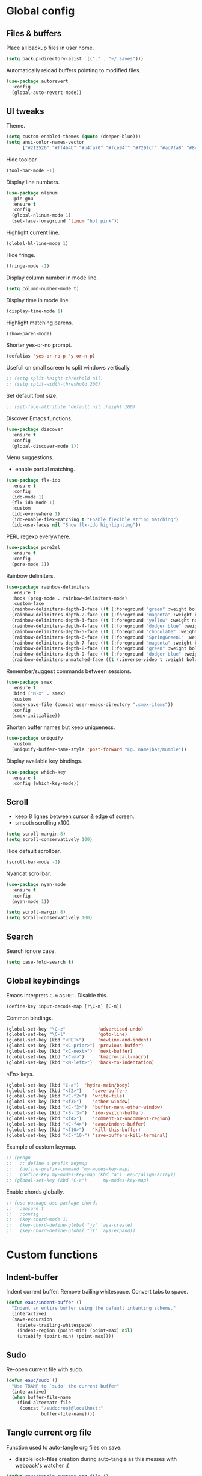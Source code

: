 #+STARTUP: overview

* Global config

** Files & buffers

   Place all backup files in user home.
   #+BEGIN_SRC emacs-lisp
   (setq backup-directory-alist `(("." . "~/.saves")))
   #+END_SRC

   Automatically reload buffers pointing to modified files.
   #+BEGIN_SRC emacs-lisp
   (use-package autorevert
     :config
     (global-auto-revert-mode))
   #+END_SRC

** UI tweaks

   Theme.
   #+BEGIN_SRC emacs-lisp
   (setq custom-enabled-themes (quote (deeper-blue)))
   (setq ansi-color-names-vector
         ["#212526" "#ff4b4b" "#b4fa70" "#fce94f" "#729fcf" "#ad7fa8" "#8cc4ff" "#eeeeec"])
   #+END_SRC

   Hide toolbar.
   #+BEGIN_SRC emacs-lisp
   (tool-bar-mode -1)
   #+END_SRC

   Display line numbers.
   #+BEGIN_SRC emacs-lisp
     (use-package nlinum
       :pin gnu
       :ensure t
       :config
       (global-nlinum-mode 1)
       (set-face-foreground 'linum "hot pink"))
   #+END_SRC

   Highlight current line.
   #+BEGIN_SRC emacs-lisp
   (global-hl-line-mode 1)
   #+END_SRC

   Hide fringe.
   #+BEGIN_SRC emacs-lisp
   (fringe-mode -1)
   #+END_SRC

   Display column number in mode line.
   #+BEGIN_SRC emacs-lisp
   (setq column-number-mode t)
   #+END_SRC

   Display time in mode line.
   #+BEGIN_SRC emacs-lisp
   (display-time-mode 1)
   #+END_SRC

   Highlight matching parens.
   #+BEGIN_SRC emacs-lisp
   (show-paren-mode)
   #+END_SRC

   Shorter yes-or-no prompt.
   #+BEGIN_SRC emacs-lisp
   (defalias 'yes-or-no-p 'y-or-n-p)
   #+END_SRC

   Usefull on small screen to split windows vertically
   #+BEGIN_SRC emacs-lisp
   ;; (setq split-height-threshold nil)
   ;; (setq split-width-threshold 200)
   #+END_SRC

   Set default font size.
   #+BEGIN_SRC emacs-lisp
   ;; (set-face-attribute 'default nil :height 100)
   #+END_SRC

   Discover Emacs functions.
   #+BEGIN_SRC emacs-lisp
   (use-package discover
     :ensure t
     :config
     (global-discover-mode 1))
   #+END_SRC

   Menu suggestions.
   - enable partial matching.
   #+BEGIN_SRC emacs-lisp
   (use-package flx-ido
     :ensure t
     :config
     (ido-mode 1)
     (flx-ido-mode 1)
     :custom
     (ido-everywhere 1)
     (ido-enable-flex-matching t "Enable flexible string matching")
     (ido-use-faces nil "Show flx-ido highlighting"))
   #+END_SRC

   PERL regexp everywhere.
   #+BEGIN_SRC emacs-lisp
   (use-package pcre2el
     :ensure t
     :config
     (pcre-mode 1))
   #+END_SRC

   Rainbow delimiters.
   #+BEGIN_SRC emacs-lisp
   (use-package rainbow-delimiters
     :ensure t
     :hook (prog-mode . rainbow-delimiters-mode)
     :custom-face
     (rainbow-delimiters-depth-1-face ((t (:foreground "green" :weight bold))))
     (rainbow-delimiters-depth-2-face ((t (:foreground "magenta" :weight bold))))
     (rainbow-delimiters-depth-3-face ((t (:foreground "yellow" :weight normal))))
     (rainbow-delimiters-depth-4-face ((t (:foreground "dodger blue" :weight bold))))
     (rainbow-delimiters-depth-5-face ((t (:foreground "chocolate" :weight bold))))
     (rainbow-delimiters-depth-6-face ((t (:foreground "SpringGreen1" :weight bold))))
     (rainbow-delimiters-depth-7-face ((t (:foreground "magenta" :weight bold))))
     (rainbow-delimiters-depth-8-face ((t (:foreground "green" :weight bold))))
     (rainbow-delimiters-depth-9-face ((t (:foreground "dodger blue" :weight bold))))
     (rainbow-delimiters-unmatched-face ((t (:inverse-video t :weight bold)))))
   #+END_SRC

   Remember/suggest commands between sessions.
   #+BEGIN_SRC emacs-lisp
   (use-package smex
     :ensure t
     :bind ("M-x" . smex)
     :custom
     (smex-save-file (concat user-emacs-directory ".smex-items"))
     :config
     (smex-initialize))
   #+END_SRC

   Shorten buffer names but keep uniqueness.
   #+BEGIN_SRC emacs-lisp
   (use-package uniquify
     :custom
     (uniquify-buffer-name-style 'post-forward "Eg. name|bar/mumble"))
   #+END_SRC

   Display available key bindings.
   #+BEGIN_SRC emacs-lisp
   (use-package which-key
     :ensure t
     :config (which-key-mode))
   #+END_SRC

** Scroll

   - keep 8 lignes between cursor & edge of screen.
   - smooth scrolling x100.
   #+BEGIN_SRC emacs-lisp
   (setq scroll-margin 8)
   (setq scroll-conservatively 100)
   #+END_SRC

   Hide default scrollbar.
   #+BEGIN_SRC emacs-lisp
   (scroll-bar-mode -1)
   #+END_SRC

   Nyancat scrollbar.
   #+BEGIN_SRC emacs-lisp
   (use-package nyan-mode
     :ensure t
     :config
     (nyan-mode 1))

   (setq scroll-margin 8)
   (setq scroll-conservatively 100)
   #+END_SRC

** Search

   Search ignore case.
   #+BEGIN_SRC emacs-lisp
   (setq case-fold-search t)
   #+END_SRC

** Global keybindings

   Emacs interprets =C-m= as =RET=. Disable this.
   #+BEGIN_SRC emacs-lisp
   (define-key input-decode-map [?\C-m] [C-m])
   #+END_SRC

   Common bindings.
   #+BEGIN_SRC emacs-lisp
   (global-set-key "\C-z"            'advertised-undo)
   (global-set-key "\C-l"            'goto-line)
   (global-set-key (kbd "<RET>")     'newline-and-indent)
   (global-set-key (kbd "<C-prior>") 'previous-buffer)
   (global-set-key (kbd "<C-next>")  'next-buffer)
   (global-set-key (kbd "<C-m>")     'kmacro-call-macro)
   (global-set-key (kbd "<M-left>")  'back-to-indentation)
   #+END_SRC

   <Fn> keys.
   #+BEGIN_SRC emacs-lisp
   (global-set-key (kbd "C-a")  'hydra-main/body)
   (global-set-key (kbd "<f2>")    'save-buffer)
   (global-set-key (kbd "<C-f2>")  'write-file)
   (global-set-key (kbd "<f3>")    'other-window)
   (global-set-key (kbd "<C-f3>")  'buffer-menu-other-window)
   (global-set-key (kbd "<S-f3>")  'ido-switch-buffer)
   (global-set-key (kbd "<f4>")    'comment-or-uncomment-region)
   (global-set-key (kbd "<C-f4>")  'eauc/indent-buffer)
   (global-set-key (kbd "<f10>")   'kill-this-buffer)
   (global-set-key (kbd "<C-f10>") 'save-buffers-kill-terminal)
   #+END_SRC

   Example of custom keymap.
   #+BEGIN_SRC emacs-lisp
     ;; (progn
     ;;   ;; define a prefix keymap
     ;;   (define-prefix-command 'my-modes-key-map)
     ;;   (define-key my-modes-key-map (kbd "a") 'eauc/align-array))
     ;; (global-set-key (kbd "C-e")      my-modes-key-map)
   #+END_SRC

   Enable chords globally.
   #+BEGIN_SRC emacs-lisp
   ;; (use-package use-package-chords
   ;;   :ensure t
   ;;   :config 
   ;;   (key-chord-mode 1)
   ;;   (key-chord-define-global "jy" 'aya-create)
   ;;   (key-chord-define-global "jt" 'aya-expand))
   #+END_SRC

* Custom functions

** Indent-buffer

   Indent current buffer.
   Remove trailing whitespace.
   Convert tabs to space.
   #+BEGIN_SRC emacs-lisp
   (defun eauc/indent-buffer ()
     "Indent an entire buffer using the default intenting scheme."
     (interactive)
     (save-excursion
       (delete-trailing-whitespace)
       (indent-region (point-min) (point-max) nil)
       (untabify (point-min) (point-max))))
   #+END_SRC

** Sudo

   Re-open current file with sudo.
   #+BEGIN_SRC emacs-lisp
   (defun eauc/sudo ()
     "Use TRAMP to `sudo' the current buffer"
     (interactive)
     (when buffer-file-name
       (find-alternate-file
        (concat "/sudo:root@localhost:"
                buffer-file-name))))
   #+END_SRC

** Tangle current org file

   Function used to auto-tangle org files on save.
   - disable lock-files creation during auto-tangle as this messes with webpack's watcher :(

   #+BEGIN_SRC emacs-lisp
   (defun eauc/tangle-current-org-file ()
     (when (string= (message "%s" major-mode) "org-mode")
       (let ((create-lockfiles nil))
         (org-babel-tangle))))
   #+END_SRC

* Directory browser

  Standard dired:
  - hide details when opening dired buffer.
  #+BEGIN_SRC emacs-lisp
  (defun eauc/dired-init ()
    "Init dired buffer."
    (dired-hide-details-mode))

  (use-package dired
    :after (hydra)
    :hook (dired-mode . eauc/dired-init)
    :bind (:map dired-mode-map
                ("C-f" . 'hydra-dired/body))
    :init
    (defhydra hydra-dired (:color red)
      "

  Dired
  =========
  "
      ("i" dired-subtree-insert "insert subtree" :column "Fold")
      ("k" dired-subtree-remove "remove subtree")
      ("f" dired-subtree-end "filter")
      ("<up>" dired-previous-line "move up" :column "Move")
      ("<down>" dired-next-line "move down")
      ("b" dired-subtree-beginning "subtree beginning")
      ("e" dired-subtree-end "subtree end")
      ("q" nil "quit"))
    :custom
    (dired-auto-revert-buffer t "revert dired buffer on revisit"))
  #+END_SRC

  Embedded subtrees.
  #+BEGIN_SRC emacs-lisp
  (use-package dired-subtree
    :after (dired)
    :ensure t
    :pin melpa
    :custom
    (dired-subtree-use-backgrounds nil "Do not use background color for subtrees"))
  #+END_SRC

  Filter trees.
  #+BEGIN_SRC emacs-lisp
  (use-package dired-filter
    :after (dired)
    :ensure t
    :pin melpa)
  #+END_SRC

* Edition

  Move cursor by subword.
  #+BEGIN_SRC emacs-lisp
  (use-package subword
    :config
    (global-subword-mode))
  #+END_SRC

  Show trailing whitespace.
  #+BEGIN_SRC emacs-lisp
  (setq-default show-trailing-whitespace t)
  #+END_SRC

** Bookmarks

   #+BEGIN_SRC emacs-lisp
   (use-package breadcrumb
     :after (hydra)
     :load-path  "~/.emacs.d/breadcrumb/"
     :config
     (defhydra hydra-breadcrumb (:color blue)
       "

   Breadcrumb
   ==========
   "
       ("<down>" bc-next "next" :column "Move")
       ("<up>" bc-previous "prev")
       ("S-<down>" bc-local-next "next (local)")
       ("S-<up>" bc-local-previous "prev (local)")
       ("l" bc-list "list" :column "---")
       ("s" bc-set "set")
       ("c" bc-clear "clear")
       ("q" nil "quit")))
   #+END_SRC

** Completion

   Hippie auto-complete.
   #+BEGIN_SRC emacs-lisp
   ;; Lisp-friendly hippie expand
   (setq hippie-expand-try-functions-list
         '(try-expand-dabbrev
           try-expand-dabbrev-all-buffers
           try-expand-dabbrev-from-kill
           try-complete-lisp-symbol-partially
           try-complete-lisp-symbol))
   #+END_SRC

   Company mode for Clojure.
   #+BEGIN_SRC emacs-lisp
   (use-package company
     :ensure t
     :hook
     ((cider-repl-mode . company-mode)
      (cider-mode . company-mode)
      (typescript-mode . company-mode))
     :custom
     (company-idle-delay nil "Only complete if requested"))
   #+END_SRC

   Completion from git.
   #+BEGIN_SRC emacs-lisp
   (use-package git-complete
     :load-path "~/.emacs.d/git-complete/")
   #+END_SRC

** Delete

   Hungry delete whitespace.
   #+BEGIN_SRC emacs-lisp
   (use-package hungry-delete
     :ensure t
     :config
     (global-hungry-delete-mode))
   #+END_SRC

   Reduce multiple spaces to one space.
   #+BEGIN_SRC emacs-lisp
   (global-set-key (kbd "<S-SPC>")   'just-one-space)
   #+END_SRC

** Fold

   #+BEGIN_SRC emacs-lisp
   (use-package hideshow
     :config
     (add-hook 'prog-mode-hook #'hs-minor-mode))
   #+END_SRC

** Indent

   Automatic indentation.
   #+BEGIN_SRC emacs-lisp
   (electric-indent-mode +1)
   #+END_SRC

   Indent with space.
   #+BEGIN_SRC emacs-lisp
   (setq-default indent-tabs-mode nil)
   #+END_SRC

   Default indent size.
   #+BEGIN_SRC emacs-lisp
   (setq standard-indent 2)
   #+END_SRC

   Nested groups.
   #+BEGIN_SRC emacs-lisp
   (setq custom-buffer-indent 2)
   #+END_SRC

   Web mode specifics.
   #+BEGIN_SRC emacs-lisp
   (setq web-mode-code-indent-offset 2)
   (setq web-mode-css-indent-offset 2)
   (setq web-mode-markup-indent-offset 2)
   #+END_SRC

** Jump

   Jump to word.
   #+BEGIN_SRC emacs-lisp
   (use-package avy
     :ensure t)
   #+END_SRC

   Jump to definition.
   #+BEGIN_SRC emacs-lisp
   (use-package dumb-jump
     :ensure t)
   #+END_SRC

** Kill ring

   Navigate kill ring with =M-y=.
   #+BEGIN_SRC emacs-lisp
   (use-package browse-kill-ring
     :ensure t
     :config
     (browse-kill-ring-default-keybindings))
   #+END_SRC

** Mark

   Visible mark.
   #+BEGIN_SRC emacs-lisp
   (use-package visible-mark
     :ensure t
     :custom
     (visible-mark-max 5 "Maximum highlighted marks backwards")
     :config
     (global-visible-mark-mode 1))
   #+END_SRC

   Back button.
   #+BEGIN_SRC emacs-lisp
     ;; (use-package back-button
     ;;   :ensure t
     ;;   :config
     ;;   (back-button-mode 1))
   #+END_SRC

** Multicursors

   #+BEGIN_SRC emacs-lisp
      (use-package mc-extras
        :ensure t)

      (use-package multiple-cursors
        :after (hydra)
        :ensure t
        :bind ()
        :config
        (defhydra hydra-multicursors (:color blue)
          "

   Jump
   ========
   "
          (">" mc/mark-next-like-this "next like this" :column "Mark")
          ("<" mc/mark-previous-like-this "prev like this")
          ("a" mc/mark-all-like-this "all like this")
          ("f" mc/mark-all-like-this-in-defun "all like this (defun)")
          ("d" mc/mark-all-like-this-dwim "all like this (dwim)")
          ("[" mc/edit-beginnings-of-lines "beg of lines")
          ("]" mc/edit-ends-of-lines "end of lines")
          ("b" mc/cycle-backward "cycle backward" :column "Move")
          ("f" mc/cycle-forward "cycle forward")
          ("i" mc/insert-numbers "insert numbers" :column "Edit")
          ("u" mc/remove-current-cursor "remove current")
          ("q" nil "quit")))
   #+END_SRC

** Snippets

   Yasnippets.
   #+BEGIN_SRC emacs-lisp
   (use-package yasnippet
     :after (hydra)
     :ensure t
     :custom
     (yas-snippet-dirs '("~/.emacs.d/mysnippets"))
     (yas-prompt-functions '(yas-ido-prompt) "Use ido in yasnippet prompt")
     :config
     (yas-global-mode 1)
     (define-key yas-minor-mode-map (kbd "<tab>") nil)
     (define-key yas-minor-mode-map (kbd "TAB") nil)
     (defhydra hydra-yasnippet (:color blue)
       "

   YaSnippets
   ==========
   "
       ("d" yas-load-directory "directory" :column "Load")
       ("f" yas-visit-snippet-file "file")
       ("a" yas-reload-all "reload all")
       ("e" yas-expand "expand" :column "Actions")
       ("i" yas-insert-snippet "insert")
       ("n" yas-new-snippet "new")
       ("t" yas-tryout-snippet "try")
       ("l" yas-describe-tables "list" :column "Others")
       ("q" nil "Quit")))
   #+END_SRC

   Auto-yasnippet.
   #+BEGIN_SRC emacs-lisp
   (use-package auto-yasnippet
     :ensure t)
   #+END_SRC

** Miscellaneous

   #+BEGIN_SRC emacs-lisp
   (use-package crux
     :ensure t
     :bind (("s-i" . crux-find-user-init-file)
            ("s-j" . crux-top-join-line)))
   #+END_SRC

   Cycle quotes type.
   #+BEGIN_SRC emacs-lisp
   (use-package cycle-quotes
     :pin gnu
     :ensure t
     :bind (("C-'" . cycle-quotes)))
   #+END_SRC

   Expand selected region.
   #+BEGIN_SRC emacs-lisp
   (use-package expand-region
     :ensure t
     :bind (("C-=" . er/expand-region)))
   #+END_SRC

* Git

** Magit

   #+BEGIN_SRC emacs-lisp
   (use-package magit
     :after (hydra)
     :ensure t
     :config
     (defhydra hydra-git (:color blue)
       "

   Git
   ==========
   "
       ("b" magit-blame "blame" :column "Info")
       ("c" git-messenger:popup-message "commit msg")
       ("s" magit-status "status")
       ("t" git-timemachine "time-machine")
       ("g" git-gutter-mode "gutter on/off" :column "Hunks")
       ("n" git-gutter:next-hunk "next")
       ("p" git-gutter:previous-hunk "previous")
       ("f" (progn (goto-char (point-min))
                   (git-gutter:next-hunk 1)) "first")
       ("l" (progn (goto-char (point-min))
                   (git-gutter:previous-hunk 1)) "last")
       ("s" git-gutter:stage-hunk "stage")
       ("r" git-gutter:revert-hunk "revert")
       ("q" nil :color blue)))
   #+END_SRC

** Time machine

   Step through file history.
   #+BEGIN_SRC emacs-lisp
     (use-package git-timemachine
       :ensure t)
   #+END_SRC

** Messenger

   Display last git commit message for current line.
   #+BEGIN_SRC emacs-lisp
     (use-package git-messenger
       :ensure t
       :custom
       (git-messenger:show-detail t))
   #+END_SRC

** Config mode

   Mode to edit git config files.
   #+BEGIN_SRC emacs-lisp
     (use-package gitconfig-mode
       :ensure t)
   #+END_SRC

** Gutter

   Git gutter displays git hunks in Emacs' fringe.
   - enable with hydra-git/gutter
   - require compatibility with line numbers display

   #+BEGIN_SRC emacs-lisp
   (use-package git-gutter
     :after (hydra)
     :ensure t
     :config
     (git-gutter:linum-setup))
   #+END_SRC

* Languages
** Flycheck

   Some needed support package...
   #+BEGIN_SRC emacs-lisp
   (use-package let-alist
     :ensure t
     :pin gnu)

   (use-package exec-path-from-shell
     :ensure t
     :config
     (exec-path-from-shell-initialize))
   #+END_SRC

   Flycheck:
   - enable for all buffers.
   - disable jshint checker for javascript.
   #+BEGIN_SRC emacs-lisp
   (use-package flycheck
     :after (hydra)
     :ensure t
     :hook
     (after-init . global-flycheck-mode)
     :config
     (setq-default flycheck-disabled-checkers
                   (append flycheck-disabled-checkers
                           '(javascript-jshint)))
     (flycheck-add-mode 'javascript-eslint 'web-mode)
     (flycheck-add-mode 'javascript-eslint 'js-mode)
     (flycheck-add-mode 'javascript-eslint 'js2-mode)
     (flycheck-add-mode 'javascript-eslint 'js2-jsx-mode)
     (defhydra hydra-flycheck (:color blue :columns 2)
       "

   Errors
   ===========
   "
       ("f" flycheck-first-error "first")
       ("l" flycheck-list-errors "list")
       ("n" flycheck-next-error "next")
       ("p" flycheck-previous-error "previous")
       ("v" flycheck-verify-setup "verify setup")
       ("q" nil "quit")))
   #+END_SRC

** Clojure
*** Mode

    Clojure.
    #+BEGIN_SRC emacs-lisp
    (defun eauc/clojure-mode-init ()
      "Initialize Clojure mode."
      (setq inferior-lisp-program "lein repl"))

    (use-package clojure-mode
      :after (hydra)
      :ensure t
      :mode (("\\.cljs?\\'" . clojure-mode)
             ("\\.edn\\'" . clojure-mode))
      :hook
      (clojure-mode . eauc/clojure-mode-init)
      :bind (:map clojure-mode-map
                  ("C-f" . hydra-clj/body))
      :init
      (defhydra hydra-clj (:color blue)
        "

    Clojure
    =======
    "
        ("c" hydra-clj-cider/body "cider")
        ("r" hydra-cljr-help-menu/body "refactor"))
      :custom
      (clojure-indent-style :align-arguments))

    (use-package clojure-mode-extra-font-locking
      :ensure t)
    #+END_SRC

*** Cider

    #+BEGIN_SRC emacs-lisp
    (defun eauc/cider-pprint-eval-last-sexp ()
      (interactive)
      (cider-pprint-eval-last-sexp t))

    (defun eauc/cider-pprint-eval-defun-at-point ()
      (interactive)
      (cider-pprint-eval-last-sexp t))

    (use-package cider
      :after (hydra)
      :pin melpa-stable
      :ensure t
      :hook
      ((clojure-mode . cider-mode)
       (cider-mode . eldoc-mode))
      :init
      (defhydra hydra-clj-cider (:color blue)
        "

    CLJ - Cider
    ===========
    "
        ("c" cider-connect "connect" :column "Connect")
        ("jc" cider-jack-in "jack-in clj")
        ("js" cider-jack-in-clojurescript "jack-in cljs")
        ("d" cider-doc "Doc")
        ("r" cider-switch-to-repl-buffer "switch to REPL")
        ("q" nil "quit")
        ("fv" cider-find-var "var" :column "Find")
        ("fn" cider-find-ns "ns")
        ("fb" cider-pop-back "back")
        ("m1" cider-macroexpand-1 "macro-expand-1" :column "Macros")
        ("ma" cider-macroexpand-all "macro-expand-all")
        ("l" cider-load-buffer "load file" :column "Eval")
        ("n" cider-eval-ns-form "eval ns form")
        ("u" cider-undef "undef symbol")
        ("pl" eauc/cider-pprint-eval-last-sexp "execute & print last sexp" :column "Print")
        ("pt" eauc/cider-pprint-eval-defun-at-point "execute & print top sexp")
        ("xl" cider-eval-last-sexp "execute last sexp" :column "Execute")
        ("xp" cider-eval-sexp-at-point "execute sexp at point")
        ("xr" cider-eval-last-sexp-to-repl "execute last sexp to REPL")
        ("tr" cider-test-run-test "at point" :column "Tests")
        ("tn" cider-test-run-ns-tests "ns")
        ("tp" cider-test-run-project-tests "project")
        ("tf" cider-test-rerun-failed-tests "re-run failed")
        ("tt" cider-test-rerun-test "re-run last")
        ("ts" cider-test-show-report "show report"))
      :config
      (flycheck-clojure-setup)
      :custom
      (cider-repl-pop-to-buffer-on-connect t)
      (cider-repl-history-file "~/.emacs.d/cider-history" "REPL history file")
      (cider-repl-use-pretty-printing t "nice pretty printing")
      (cider-repl-use-clojure-font-lock t "nicer font lock in REPL")
      (cider-repl-result-prefix " ;; => " "result prefix for the REPL")
      (cider-repl-wrap-history t "never ending REPL history")
      (cider-repl-history-size 3000 "looong history")
      (cider-show-error-buffer t "error buffer not popping up")
      (cider-auto-select-error-buffer nil "error buffer not popping up"))
    #+END_SRC

*** Flycheck

    #+BEGIN_SRC emacs-lisp
    (use-package flycheck-clojure
      :after (cider)
      :ensure t)
    #+END_SRC

*** Refactor

    #+BEGIN_SRC emacs-lisp
    (defun eauc/clojure-refactor-init ()
      "Initialize Clojure refactor."
      (message "eauc/clojure-refactor-init")
      (clj-refactor-mode 1)
      (defhydra hydra-cljr-ns-menu (:color blue :hint nil)
        "
         Ns related refactorings
        ------------------------------------------------------------------------------------------------------------------------------------------------------
        _ai_: Add import to ns                             _am_: Add missing libspec                          _ap_: Add project dependency
        _ar_: Add require to ns                            _au_: Add use to ns                                _cn_: Clean ns
        _rm_: Require a macro into the ns                  _sr_: Stop referring
        "
        ("ai" cljr-add-import-to-ns) ("am" cljr-add-missing-libspec)
        ("ap" cljr-add-project-dependency) ("ar" cljr-add-require-to-ns)
        ("au" cljr-add-use-to-ns) ("cn" cljr-clean-ns)
        ("rm" cljr-require-macro) ("sr" cljr-stop-referring)
        ("q" nil "quit"))

      (defhydra hydra-cljr-code-menu (:color blue :hint nil)
        "
         Code related refactorings
        ------------------------------------------------------------------------------------------------------------------------------------------------------
        _ci_: Cycle if                                     _ct_: Cycle thread
        _dk_: Destructure keys                             _el_: Expand let                                   _fu_: Find usages
        _il_: Introduce let                                _is_: Inline symbol                                _ml_: Move to let
        _pf_: Promote function                             _rl_: Remove let                                   _rs_: Rename symbol
        _tf_: Thread first all                             _th_: Thread                                       _tl_: Thread last all
        _ua_: Unwind all                                   _uw_: Unwind
        "
        ("ci" clojure-cycle-if) ("ct" cljr-cycle-thread)
        ("dk" cljr-destructure-keys) ("el" cljr-expand-let)
        ("fu" cljr-find-usages) ("il" cljr-introduce-let)
        ("is" cljr-inline-symbol) ("ml" cljr-move-to-let)
        ("pf" cljr-promote-function) ("rl" cljr-remove-let)
        ("rs" cljr-rename-symbol) ("tf" clojure-thread-first-all)
        ("th" clojure-thread) ("tl" clojure-thread-last-all)
        ("ua" clojure-unwind-all) ("uw" clojure-unwind)
        ("q" nil "quit"))

      (defhydra hydra-cljr-project-menu (:color blue :hint nil)
        "
         Project related refactorings
        ------------------------------------------------------------------------------------------------------------------------------------------------------
        _ap_: Add project dependency                       _cs_: Change function signature                    _fu_: Find usages
        _hd_: Hotload dependency                           _is_: Inline symbol                                _mf_: Move form
        _pc_: Project clean                                _rf_: Rename file-or-dir _rs_: Rename symbol       _sp_: Sort project dependencies
        _up_: Update project dependencies
        "
        ("ap" cljr-add-project-dependency) ("cs" cljr-change-function-signature)
        ("fu" cljr-find-usages) ("hd" cljr-hotload-dependency)
        ("is" cljr-inline-symbol) ("mf" cljr-move-form)
        ("pc" cljr-project-clean) ("rf" cljr-rename-file-or-dir)
        ("rs" cljr-rename-symbol) ("sp" cljr-sort-project-dependencies)
        ("up" cljr-update-project-dependencies) ("q" nil "quit"))

      (defhydra hydra-cljr-toplevel-form-menu (:color blue :hint nil)
        "
         Toplevel form related refactorings
        ------------------------------------------------------------------------------------------------------------------------------------------------------
        _as_: Add stubs for the interface/protocol at point_cp_: Cycle privacy                                _cs_: Change function signature
        _ec_: Extract constant                             _ed_: Extract form as def                          _ef_: Extract function
        _fe_: Create function from example                 _is_: Inline symbol                                _mf_: Move form
        _pf_: Promote function                             _rf_: Rename file-or-dir                           _ad_: Add declaration
        "
        ("as" cljr-add-stubs) ("cp" clojure-cycle-privacy)
        ("cs" cljr-change-function-signature) ("ec" cljr-extract-constant)
        ("ed" cljr-extract-def) ("ef" cljr-extract-function)
        ("fe" cljr-create-fn-from-example) ("is" cljr-inline-symbol)
        ("mf" cljr-move-form) ("pf" cljr-promote-function)
        ("rf" cljr-rename-file-or-dir) ("ad" cljr-add-declaration) ("q" nil "quit"))

      (defhydra hydra-cljr-cljr-menu (:color pink :hint nil)
        "
         Cljr related refactorings
        ------------------------------------------------------------------------------------------------------------------------------------------------------
        _sc_: Show the project's changelog                 _?_: Describe refactoring
        "
        ("sc" cljr-show-changelog) ("?" cljr-describe-refactoring) ("q" nil "quit"))

      (defhydra hydra-cljr-help-menu (:color pink :hint nil)
        "
        Available refactoring types
        -----------------------------------------------------------------------------
        _n_: Ns related refactorings      _c_: Code related refactorings
        _p_: Project related refactorings _t_: Top level forms related refactorings
        _s_: Refactor related functions
        "

        ("n" hydra-cljr-ns-menu/body :exit t)
        ("c" hydra-cljr-code-menu/body :exit t)
        ("p" hydra-cljr-project-menu/body :exit t)
        ("t" hydra-cljr-toplevel-form-menu/body :exit t)
        ("s" hydra-cljr-cljr-menu/body :exit t)
        ("q" nil "quit" :color blue)))

    (use-package clj-refactor
      :after (hydra)
      :ensure t
      :defer t
      :hook
      (clojure-mode . eauc/clojure-refactor-init)
      :custom
      (cljr-auto-sort-ns nil)
      (cljr-favor-prefix-notation nil))
    #+END_SRC
** Cucumber

   #+BEGIN_SRC emacs-lisp
   (use-package feature-mode
     :ensure t
     :mode ("\\.feature\\'" . feature-mode))
   #+END_SRC

** Docker

   Mode to edit docker files.
   #+BEGIN_SRC emacs-lisp
   (use-package dockerfile-mode
     :ensure t
     :mode ("\\Dockerfile\\'" . dockerfile-mode))
   #+END_SRC

   Docker integration.
   #+BEGIN_SRC emacs-lisp
   (use-package docker
     :ensure t)
   #+END_SRC

** Emacs-lisp

   #+BEGIN_SRC emacs-lisp
   (add-hook 'emacs-lisp-mode-hook 
     (lambda()
       (setq mode-name "ℰ"))) 
   #+END_SRC

** Env

   #+BEGIN_SRC emacs-lisp
   (use-package dotenv-mode
     :ensure t
     :mode ("\\.env\\'" . dotenv-mode))
   #+END_SRC

** Haskell

   #+BEGIN_SRC emacs-lisp
   (use-package haskell-mode
     :ensure t
     :mode ("\\.hs\\'" . haskell-mode))
   #+END_SRC
   
** Javascript

*** Mode

    JS2 mode:
    - add mocha package key bindings to js2 mode.
    #+BEGIN_SRC emacs-lisp
    (use-package js2-mode
      :after (hydra)
      :ensure t
      :interpreter (("node" . js2-jsx-mode))
      :mode (("\\.js\\'" . js2-jsx-mode)
             ("\\.es6\\'" . js2-jsx-mode))
      :bind (:map js2-mode-map
                  ("M-." . nil)
                  ("C-f" . 'hydra-js/body))
      :init
      (defhydra hydra-js (:color blue)
        "

    Javascript
    ==========
    "
        ("m." mocha-test-at-point "test at point" :column "Mocha")
        ("mf" mocha-test-file "test file")
        ("mp" mocha-test-project "test project")
        ("ni" npm-mode-npm-install "install" :column "Npm")
        ("ns" npm-mode-npm-install-save "install -save" :column "Npm")
        ("nd" npm-mode-npm-install-save-dev "install -dev" :column "Npm")
        ("nl" npm-mode-npm-list "list" :column "Npm")
        ("nn" npm-mode-npm-init "init" :column "Npm")
        ("nr" npm-mode-npm-run "run" :column "Npm")
        ("nu" npm-mode-npm-uninstall "uninstall" :column "Npm")
        ("nv" npm-mode-visit-project-file "visit package.json" :column "Npm")
        ("r" hydra-js-refactor/body "refactor" :column "---"))
      :custom
      (js2-bounce-indent-p nil)
      (js2-mode-indent-ignore-first-tab t)
      (js2-include-node-externs t)
      (js-indent-level 2)
      (jsx-indent-level 2)
      (js2-highlight-level 3)
      (js2-mode-assume-strict 3)
      (js2-strict-trailing-comma-warning nil)
      :custom-face
      (js2-error ((t (:foreground "red"))))
      (js2-external-variable ((t (:foreground "orchid"))))
      (js2-function-param ((t (:foreground "lime green"))))
      (js2-private-function-call ((t (:foreground "dark orange")))))
    #+END_SRC

    RJSX mode for JSX files.
    #+BEGIN_SRC emacs-lisp
    (use-package rjsx-mode
      :pin melpa
      :ensure t
      :interpreter (("node" . rjsx-mode))
      :mode (("\\.jsx\\'" . rjsx-mode)))
    #+END_SRC

*** Indium

    #+BEGIN_SRC emacs-lisp
    (use-package indium
      :ensure t
      :hook
      ((js-mode . indium-interaction-mode)
       (js2-mode . indium-interaction-mode)
       (rjsx-mode . indium-interaction-mode)))
    #+END_SRC

*** REPL

    #+BEGIN_SRC emacs-lisp
    (use-package nodejs-repl
      :ensure t)
    #+END_SRC

*** Mocha

    #+BEGIN_SRC emacs-lisp
    (use-package mocha
      :ensure t
      :commands (mocha-test-at-point
                 mocha-test-file
                 mocha-test-project)
      :custom
      (mocha-command "./node_modules/.bin/mocha"))
    #+END_SRC

*** Npm

    #+BEGIN_SRC emacs-lisp
    (use-package npm-mode
      :ensure t
      :hook
      ((js-mode . npm-mode)
       (js2-mode . npm-mode)
       (rjsx-mode . npm-mode)))
    #+END_SRC

    Adds project's =node_modules/.bin= to buffer's PATH.
    This allows to call local packages command from the buffer.
    Used eg by flycheck to run a local eslint !
    #+BEGIN_SRC emacs-lisp
    (use-package add-node-modules-path
      :load-path  "~/.emacs.d/add-node-modules-path/"
      :hook
      ((js-mode . add-node-modules-path)
       (js2-mode . add-node-modules-path)
       (rjsx-mode . add-node-modules-path)))
    #+END_SRC

*** Refactor

    #+BEGIN_SRC emacs-lisp
    (use-package js2-refactor
      :after (hydra)
      :ensure t
      :hook
      ((js-mode . js2-refactor-mode)
       (js2-mode . js2-refactor-mode)
       (rjsx-mode . js2-refactor-mode))
      :init
      (defhydra hydra-js-refactor (:color teal)
        "

    JS  - refactor
    ==============
    "
        ("ef" js2r-extract-function "extract" :column "Function")
        ("em" js2r-extract-method "extract method")
        ("ip" js2r-introduce-parameter "add param")
        ("lp" js2r-localize-parameter "param→local")
        ("tf" js2r-toggle-function-expression-and-declaration "name↔var")
        ("ta" js2r-toggle-arrow-function-and-expression "arrow↔function")
        ("ts" js2r-toggle-function-async "toggle async")
        ("ao" js2r-arguments-to-object "args→object")
        ("wi" js2r-wrap-buffer-in-iife "wrap buffer" :column "IIFE")
        ("ig" js2r-inject-global-in-iife "inject global")
        ("lt" js2r-log-this "log this" :column "Log/Debug")
        ("dt" js2r-debug-this "debug this")
        ("ee" js2r-expand-node-at-point "show" :color red :column "Misc")
        ("cc" js2r-contract-node-at-point "hide" :color red)
        ("ck" js2r-kill "kill" :color red)
        ("S-<up>" js2r-move-line-up "move line up" :color red)
        ("S-<down>" js2r-move-line-down "move line down" :color red)
        ("q" nil "quit")
        ("ss" js2r-split-string "split" :column "String")
        ("st" js2r-string-to-template "str→template")
        ("ba" js2r-forward-barf "barf" :column "Transformations" :color red)
        ("sl" js2r-forward-slurp "slurp" :color red)
        ("ti" js2r-ternary-to-if "ternary→if")
        ("uw" js2r-unwrap "unwrap")
        ("wl" js2r-wrap-in-for-loop "wrap in for")
        ("ev" js2r-extract-var "→ var" :column "Var")
        ("el" js2r-extract-let "→ let")
        ("ec" js2r-extract-const "→ const")
        ("iv" js2r-inline-var "inline")
        ("rv" js2r-rename-var "rename")
        ("vt" js2r-var-to-this "var→this")
        ("ag" js2r-add-to-globals-annotation "add global annotation")
        ("sv" js2r-split-var-declaration "split declaration"))
      :config
      (js2r-add-keybindings-with-prefix "C-c <return>"))
    #+END_SRC

*** Navigation

    #+BEGIN_SRC emacs-lisp
    (use-package xref-js2
      :ensure t
      :hook
      ((js2-mode . (lambda ()
                     (add-hook 'xref-backend-functions #'xref-js2-xref-backend nil t)))
       (vue-mode . (lambda ()
                     (add-hook 'xref-backend-functions #'xref-js2-xref-backend nil t)))))
    #+END_SRC

** JSON

   #+BEGIN_SRC emacs-lisp
   (use-package json-mode
     :ensure t
     :mode "\\.json\\'")
   #+END_SRC

   Major mode for jq scripts.
   - call jq-interactively in JSON buffer to evaluate jq filter on buffer.
   #+BEGIN_SRC emacs-lisp
   (use-package jq-mode
     :ensure t
     :mode ("\\.jq\\'" . jq-mode))
   #+END_SRC
** Lisp

   #+BEGIN_SRC emacs-lisp
   (defun eauc/lispy-activate ()
     "Activate lispy mode."
     (lispy-mode 1))

   (use-package lispy
     :ensure t
     :bind (:map lispy-mode-map
                 ("C-a" . hydra-main/body)
                 ("M-[" . lispy-backward)
                 ("M-]" . lispy-forward)
                 ;; ("(" . self-insert-command)
                 (")" . self-insert-command)
                 ;; ("{" . self-insert-command)
                 ("}" . self-insert-command)
                 ("[" . self-insert-command)
                 ("]" . self-insert-command)
                 (";" . self-insert-command)
                 ("\"" . self-insert-command)
                 ("DEL" . backward-delete-char-untabify)
                 ("M-DEL" . lispy-delete-backward))
     :hook
     ((emacs-lisp-mode . eauc/lispy-activate)
      (clojure-mode . eauc/lispy-activate)
      (clojurescript-mode . eauc/lispy-activate)))
   #+END_SRC

** Markdown

   Major mode to edit markdown.
   #+BEGIN_SRC emacs-lisp
   (use-package markdown-mode
     :ensure t
     :commands (markdown-mode gfm-mode)
     :mode (("README\\.md\\'" . gfm-mode)
            ("\\.md\\'" . markdown-mode)
            ("\\.mdx\\'" . markdown-mode)
            ("\\.markdown\\'" . markdown-mode))
     :bind (:map markdown-mode-map
                 ("C-f" . 'dh-hydra-markdown-mode/body))
     :init
     (setq markdown-command "multimarkdown")
     (defhydra dh-hydra-markdown-mode (:hint nil)
       "
   Formatting        C-c C-s    _s_: bold          _e_: italic     _b_: blockquote   _p_: pre-formatted    _c_: code
   Headings          C-c C-t    _h_: automatic     _1_: h1         _2_: h2           _3_: h3               _4_: h4
   Lists             C-c C-x    _m_: insert item
   Demote/Promote    C-c C-x    _l_: promote       _r_: demote     _u_: move up      _d_: move down
   Links, footnotes  C-c C-a    _L_: link          _U_: uri        _F_: footnote     _W_: wiki-link      _R_: reference
   "

       ("s" markdown-insert-bold)
       ("e" markdown-insert-italic)
       ("b" markdown-insert-blockquote :color blue)
       ("p" markdown-insert-pre :color blue)
       ("c" markdown-insert-code)

       ("h" markdown-insert-header-dwim)
       ("1" markdown-insert-header-atx-1)
       ("2" markdown-insert-header-atx-2)
       ("3" markdown-insert-header-atx-3)
       ("4" markdown-insert-header-atx-4)

       ("m" markdown-insert-list-item)

       ("l" markdown-promote)
       ("r" markdown-demote)
       ("d" markdown-move-down)
       ("u" markdown-move-up)

       ("L" markdown-insert-link :color blue)
       ("U" markdown-insert-uri :color blue)
       ("F" markdown-insert-footnote :color blue)
       ("W" markdown-insert-wiki-link :color blue)
       ("R" markdown-insert-reference-link-dwim :color blue)))
   #+END_SRC
** PHP

   #+BEGIN_SRC emacs-lisp
   (use-package php-mode
     :ensure t)
   #+END_SRC

** PlantUML

   #+BEGIN_SRC emacs-lisp
   (use-package plantuml-mode
     :ensure t
     :mode ("\\.plantuml\\'" . plantuml-mode))
   #+END_SRC

** SCSS

   #+BEGIN_SRC emacs-lisp
   (use-package scss-mode
     :ensure t
     :mode "\\.scss\\'"
     :custom
     (scss-compile-at-save nil "disable auto-compilation on save"))
   #+END_SRC

** Typescript

   Major mode for TS buffers.
   #+BEGIN_SRC emacs-lisp
   (use-package typescript-mode
     :ensure t
     :mode ("\\.ts\\'" . typescript-mode)
     :custom
     (typescript-indent-level 2))
   #+END_SRC

   TS IDE.
   #+BEGIN_SRC emacs-lisp
   (defun setup-tide-mode ()
       (interactive)
       (message "setup-tide-mode")
       (tide-setup)
       (flycheck-mode +1)
       (setq flycheck-check-syntax-automatically '(save mode-enabled))
       (eldoc-mode +1)
       (tide-hl-identifier-mode +1))

   (use-package tide
     :after (flycheck typescript-mode hydra)
     :ensure t
     :hook
     ((typescript-mode . setup-tide-mode)
      (typescript-mode . tide-hl-identifier-mode))
     :bind (:map typescript-mode-map
                 ("C-f" . 'hydra-tide/body))
     :init
     (defhydra hydra-tide (:color blue)
         "

   Tide
   =========
   "
         ("." tide-jump-to-definition "to definition" :column "Jump")
         ("," tide-jump-back "back")
         ("dd" tide-documentation-at-point "doc" :column "Doc")
         ("dj" tide-documentation-at-point "jsdoc")
         ("es" tide-project-errors "show" :column "Error")
         ("ef" tide-fix "fix error")
         ("ed" tide-add-tslint-disable-next-line "tslint disable")
         ("rr" tide-refactor "refactor" :column "Refactor")
         ("rs" tide-rename-symbol "rename symbol")
         ("rf" tide-rename-file "rename file")
         ("ri" tide-organize-imports "sort imports")))
   #+END_SRC

** Vue

   #+BEGIN_SRC emacs-lisp
   (use-package vue-mode
     :ensure t
     :mode ("\\.vue\\'" . vue-mode))
   #+END_SRC

** YAML

   #+BEGIN_SRC emacs-lisp
   (use-package yaml-mode
     :ensure t
     :mode ("\\.ya?ml\\'" . yaml-mode))
   #+END_SRC

* Org

  Replace Emacs default org package with last distribution.
  #+BEGIN_SRC emacs-lisp
  (use-package org
    :after (hydra)
    :pin org
    :ensure org-plus-contrib
    :bind (:map org-mode-map
                ("C-f" . hydra-org/body))
    :hook
    (after-save . eauc/tangle-current-org-file)
    :custom
    (org-confirm-babel-evaluate nil "no confirmation before running code in blocks")
    (org-ditaa-jar-path "/usr/share/ditaa/ditaa.jar" "Ditaa jar path")
    (org-edit-src-content-indentation 0 "number of spaces added to indentation at begining of source block")
    (org-html-htmlize-output-type 'css "Export emacs theme to css classes")
    (org-plantuml-jar-path "/usr/share/plantuml/plantuml.jar" "Plantuml jar path")
    (org-src-fontify-natively t "code block syntax highlighting")
    (org-src-tab-acts-natively t "use language indent rules in code blocks")
    (org-startup-truncated nil "truncate lines at window edge")
    :init
    (defhydra hydra-org (:color blue)
      "

  Org
  ========
  "
      ("fe" org-export-dispatch "export" :column "File")
      ("ft" org-babel-tangle "tangle")
      ("ii" org-toggle-inline-images "toggle inline" :column "Images")
      ("ir" org-redisplay-inline-images "refresh")
      ("li" org-insert-link "add/edit" :column "Links")
      ("lo" org-open-at-point "open")
      ("to" org-todo "add/next" :column "TODO")
      ("h" hydra-org-header/body "headers" :column "---")
      ("ls" hydra-org-list/body "lists")
      ("ta" hydra-org-table/body "tables")
      ("q" nil "quit"))
    (defhydra hydra-org-header (:color blue)
      "

  Org - Header
  ============
  "

      ("f" org-cycle "cycle" :column "Fold")
      ("F" org-shifttab "cycle all")
      ("n" org-next-visible-heading "next (any lvl)" :column "Move")
      ("p" org-previous-visible-heading "prev (any lvl)")
      ("N" org-forward-heading-same-level "next (same lvl)")
      ("P" org-backward-heading-same-level "previous (same lvl)")
      ("t" outline-up-heading "to top lvl")
      ("S-<left>" org-metaleft "decrease" :column "Indentation")
      ("S-<right>" org-metaright "increase")
      ("q" nil "quit"))
    (defhydra hydra-org-list (:color blue)
      "

  Org - List
  ==========
  "

      ("c" org-shiftleft "cycle bullet type" :column "Edit")
      ("w" org-metaup "move ↓")
      ("s" org-metadown "move ↓")
      ("q" nil "quit")
      ("S-<left>" org-metaleft "decrease" :column "Indentation")
      ("S-<right>" org-metaright "inrease")
      ("M-<left>" org-shiftmetaleft "decrease +children")
      ("M-<right>" org-shiftmetaright "inrease +children")
      ("<up>" org-shiftup "cursor ↑" :column "Move")
      ("<down>" org-shiftdown "cursor ↓"))
    (defhydra hydra-org-table (:color blue)
      "

  Org - Table
  ===========
  "

      ("S-<left>" org-metaleft "move left" :column "Columns")
      ("S-<right>" org-metaright "move right")
      ("M-<right>" org-shiftmetaright "insert left")
      ("M-<left>" org-shiftmetaleft "kill")
      ("s" org-sort "sort")
      ("q" nil "quit")
      ("S-<up>" org-metaup "move up" :column "Rows")
      ("S-<down>" org-metadown "move down")
      ("M-<down>" org-shiftmetadown "insert above")
      ("M-<up>" org-shiftmetaup "kill")
      ("-" org-ctrl-c-minus "insert line below"))
    :config
    (add-to-list 'org-src-lang-modes '("jsx" . rjsx))
    (add-to-list 'org-src-lang-modes '("js" . js2))
    (add-to-list 'org-src-lang-modes '("javascript" . js))
    (org-babel-do-load-languages
     'org-babel-load-languages
     '((shell . t)
       (js . t)
       (emacs-lisp . t)
       (calc . t)
       ;; (perl . t)
       ;; (scala . t)
       (clojure . t)
       (ditaa . t)
       (python . t)
       (ruby . t)
       (dot . t)
       (css . t)
       (plantuml . t))))
  #+END_SRC

** Bullets

   UTF-8 bullets.
   #+BEGIN_SRC emacs-lisp
   (defun eauc/org-bullets-activate ()
     "Activate org bullets."
     (org-bullets-mode 1))

   (use-package org-bullets
     :ensure t
     :hook
     (org-mode . eauc/org-bullets-activate))
   #+END_SRC

** Babel

   Javascript support.
   #+BEGIN_SRC emacs-lisp
   (use-package ob-javascript
     :load-path "~/.emacs.d/ob-javascript/"
     :custom
     (ob-javascript:browser-binary "/opt/google/chrome/chrome")
     (org-babel-clojure-backend 'cider "Use CIDER to evaluate clojure source blocks"))
   #+END_SRC

** Exports

   Confluence wiki.
   #+BEGIN_SRC emacs-lisp
   ;; (use-package ox-confluence
   ;;   :load-path "~/.emacs.d/org-ox-confluence/")
   #+END_SRC

   BB code.
   #+BEGIN_SRC emacs-lisp
   ;; (use-package ox-bbcode
   ;;      :load-path "~/.emacs.d/org-ox-bbcode/")
   #+END_SRC

   Latex beamer presentations.
   #+BEGIN_SRC emacs-lisp
   (require 'ox-latex)
   (add-to-list 'org-latex-classes
                '("beamer"
                  "\\documentclass\[presentation\]\{beamer\}"
                  ("\\section\{%s\}" . "\\section*\{%s\}")
                  ("\\subsection\{%s\}" . "\\subsection*\{%s\}")
                  ("\\subsubsection\{%s\}" . "\\subsubsection*\{%s\}")))
   #+END_SRC

   Markdown.
   #+BEGIN_SRC emacs-lisp
   (require 'ox-md)
   #+END_SRC

   Reveal.js presentations.
   #+BEGIN_SRC emacs-lisp
   (use-package ox-reveal
     :pin melpa
     :ensure t
     :custom
     (org-reveal-root "http://cdn.jsdelivr.net/reveal.js/3.0.0/" "where to get revealJS lib")
     (org-reveal-mathjax t "enable latex formulae in presentations"))
   #+END_SRC

   PDF.
   #+BEGIN_SRC emacs-lisp
   (add-to-list 'org-latex-classes
                '("djcb-org-article"
                  "\\documentclass[11pt,a4paper]{article}
                \\usepackage{minted}
                \\usemintedstyle{emacs}
                \\newminted{common-lisp}{fontsize=10}
                        \\usepackage[T1]{fontenc}
                        \\usepackage{hyperref}
                        \\usepackage{fontspec}
                        \\usepackage{graphicx}
                        \\defaultfontfeatures{Mapping=tex-text}
                        \\setromanfont{Gentium}
                        \\setromanfont [BoldFont={Gentium Basic Bold},
                                        ItalicFont={Gentium Basic Italic}]{Gentium Basic}
                        \\setsansfont{Charis SIL}
                        \\setmonofont[Scale=0.8]{DejaVu Sans Mono}
                        \\usepackage{geometry}
                        \\geometry{a4paper, textwidth=6.5in, textheight=10in,
                                    marginparsep=7pt, marginparwidth=.6in}
                        \\pagestyle{empty}
                        \\title{}
                              [NO-DEFAULT-PACKAGES]
                              [NO-PACKAGES]"
                  ("\\section{%s}" . "\\section*{%s}")
                  ("\\subsection{%s}" . "\\subsection*{%s}")
                  ("\\subsubsection{%s}" . "\\subsubsection*{%s}")
                  ("\\paragraph{%s}" . "\\paragraph*{%s}")
                  ("\\subparagraph{%s}" . "\\subparagraph*{%s}")))

   (setq org-latex-pdf-process 
         '("xelatex --shell-escape -interaction nonstopmode %f"
       "xelatex --shell-escape -interaction nonstopmode %f"))
   #+END_SRC

** Syntax highlighting

   #+BEGIN_SRC emacs-lisp
   (use-package htmlize
     :ensure t)
   #+END_SRC

** Table of contents.

   Generate TOC at top of org files.
   #+BEGIN_SRC emacs-lisp
   ;; (use-package toc-org
   ;;   :ensure t
   ;;   :hook
   ;;   (org-mode . toc-org-enable))
   #+END_SRC

* Projects

  Manage Git projects.
  #+BEGIN_SRC emacs-lisp
  (use-package projectile
    :after (hydra)
    :ensure t
    :config
    (projectile-global-mode)
    ;; (projectile-register-project-type 'npm '("package.json")
    ;;                                :compile "npm install"
    ;;                                :test "npm test"
    ;;                                :run "npm start"
    ;;                                :test-suffix ".spec")
    (defhydra hydra-projectile (:color blue :hint nil)
      "

  Projectile
  ==========
  "
      ("b"   projectile-switch-to-buffer "switch to" :column "Buffers")
      ("i"   projectile-ibuffer "ibuffer")
      ("k"   projectile-kill-buffers "kill all")
      ("d"   projectile-find-dir "dir" :column "Find")
      ("ff"  projectile-find-file "file")
      ("fw"  projectile-find-file-dwim "file dwim")
      ("fd"  projectile-find-file-in-directory "file in dir")
      ("r"   projectile-recentf "recent")
      ("a"   projectile-ag "ag" :column "Search/Tags")
      ("o"   projectile-multi-occur "occur")
      ("p"   projectile-switch-project "switch" :column "Project")
      ("t"   org-todo "add TODO")
      ("w"   hydra-projectile-other-window/body "other window")
      ("q"   nil "cancel"))
    (defhydra hydra-projectile-other-window (:color blue)
      "

  Projectile - Other window
  =========================
  "
      ("ff" projectile-find-file-other-window        "file")
      ("fw" projectile-find-file-dwim-other-window   "file dwim")
      ("fd" projectile-find-dir-other-window         "dir")
      ("b"  projectile-switch-to-buffer-other-window "buffer")
      ("q"  nil                                      "cancel" :color blue))
    :custom
    (projectile-switch-project-action
     #'projectile-dired
     "Open root dir in Dired when switching to project"))
  #+END_SRC

  Capture TODO per projectile project.
  #+BEGIN_SRC emacs-lisp
  (use-package org-projectile
    :ensure t
    :demand t
    :bind (("C-c t" . org-capture))
    :config
    (progn
      (org-projectile-per-project)
      (setq org-projectile-per-project-filepath "TODO.org")
      (setq org-agenda-files (append org-agenda-files (org-projectile-todo-files)))
      (push (org-projectile-project-todo-entry) org-capture-templates)))
  #+END_SRC

* Miscellaneous Tools
** Cheatsheet

   Emacs cheat sheet.
   #+BEGIN_SRC emacs-lisp
   (org-babel-load-file
    (expand-file-name "~/.emacs.d/cheatsheet.org"))

   (defun eauc/cheatsheet ()
     "Display cheatsheet."
     (interactive)
     (cheatsheet-show)
     (goto-char (point-min)))

   (use-package cheatsheet
     :pin melpa
     :ensure t
     :bind (("<f8>" . eauc/cheatsheet))
     :config
     (eauc/cheat-commons)
     (eauc/cheat-edition)
     (eauc/cheat-lisp)
     (eauc/cheat-git-timemachine))
   #+END_SRC

** Github

   Clone github repose
   #+BEGIN_SRC emacs-lisp
   (use-package github-clone
     :ensure t)
   #+END_SRC

** Google

   Search in Google.
   #+BEGIN_SRC emacs-lisp
   (use-package google-this
     :after (hydra)
     :ensure t
     :init
     (defhydra hydra-google (:color blue)
       "

   Google this
   ===========
   "
       ("." google-this-region "region")
       ("e" google-this-error "error")
       ("l" google-this-lucky-search "lucky"))
     :config
     (google-this-mode 1))
   #+END_SRC

** Hydra

   Hydra main binding.
   #+BEGIN_SRC emacs-lisp
   (use-package hydra
     :ensure t
     :custom
     (hydra-is-helpful t "show hints")
     (hydra-lv t "show hints in separate window")
     (lv-use-separator t "draw line between ibuffer and hint window")
     :config


     (defhydra hydra-main (:color blue :columns 5)
       "

   Topics
   ======
   "
       ("." xref-find-definitions "jump to definition" :column "0")
       ("," xref-pop-marker-stack "jump back")
       ("?" xref-find-references "find references")
       ("b" hydra-breadcrumb/body "breadcrumb" :column "1")
       ("c" hydra-completion/body "completion")
       ("ed" hydra-edit/body "edit")
       ("er" hydra-flycheck/body "error")
       ("ff" find-file "file find" :column "2")
       ("fs" save-buffer "file save")
       ("fw" write-file "file write")
       ("fo" hydra-fold/body "fold")
       ("j" hydra-jump/body "jump" :column "3")
       ("gi" hydra-git/body "git")
       ("go" hydra-google/body "google")
       ("ma" hydra-macro/body "macros" :column "4")
       ("mc" hydra-multicursors/body "multi-cursors")
       ("p" hydra-projectile/body "project")
       ("r" hydra-rectangle/body "rectangles")
       ("w" hydra-window/body "window" :column "5")
       ("y" hydra-yasnippet/body "yasnippet")
       ("z" hydra-zoom/body "zoom")
       ("<f8>" eauc/cheatsheet "cheatsheet"))


     (defhydra hydra-completion (:color blue)
       "

   Completion
   ==========
   "
       ("c" company-complete "company")
       ("g" git-complete "git")
       ("h" hippie-expand "hippie")
       ("y" yas-expand "yasnippet")
       ("q" nil "quit" :column nil))


     (defhydra hydra-edit (:color blue)
       "

   Edition
   =======
   "
       ("$" crux-sudo-edit "sudo edit" :column "File")
       ("i" crux-find-user-init-file "find init file")
       ("ol" crux-smart-open-line "open line" :column "Line")
       ("oa" crux-smart-open-line-above "open line above")
       ("j" crux-top-join-line "join line")
       ("k" crux-kill-whole-line "kill whole line")
       ("<" crux-move-beginning-of-line "move beg of line")
       ("=" er/expand-region "expand" :column "Region")
       ("n" narrow-to-region "narrow")
       ("w" widen "widen")
       ("q" nil "quit" :color blue))


     (defhydra hydra-fold (:color blue)
       "

   Fold
   =======
   "
       ("h" hs-hide-block "hide block" :column "Hide/Show")
       ("s" hs-show-block "show block")
       ("M-h" hs-hide-all "hide all")
       ("M-s" hs-show-all "show all")
       ("q" nil "quit" :column "---"))


     (defhydra hydra-jump (:color blue)
       "

   Jump
   ========
   "
       ("w" avy-goto-word-1 "goto word" :column "General")
       ("bs" bookmark-set "set" :column "Bookmark")
       ("bj" bookmark-jump "jump")
       ("ms" set-mark-command "set" :column "Mark")
       ("mp" pop-to-mark-command "pop")
       ("mg" pop-global-mark "pop-global")
       ("sj" dumb-jump-go "jump" :column "Symbols")
       ("so" dumb-jump-go-other-window "jump other window")
       ("s." dumb-jump-back "jump back")
       ("q" nil "quit" :column nil))


     (defhydra hydra-macro (:hint nil :color blue :pre
                                  (when defining-kbd-macro
                                    (kmacro-end-macro 1)))
       "

   Macros
   ========
   "
       ("q" nil "quit")
       ("st" kmacro-start-macro "start" :column "Def/Exec")
       ("es" kmacro-step-edit-macro "step-edit")
       ("en" kmacro-end-or-call-macro-repeat "end")
       ("x" kmacro-end-or-call-macro-repeat "execute" :color pink)
       ("r" kmacro-edit-macro-repeat "repeat" :color pink)
       ("a" apply-macro-to-region-lines "apply region")
       ("ci" kmacro-insert-counter "insert" :column "Counter")
       ("cs" kmacro-set-counter "set")
       ("ca" kmacro-add-counter "add")
       ("cf" kmacro-set-format "set format")
       ("ep" kmacro-edit-macro "previous" :column "Edit")
       ("en" edit-kbd-macro "next")
       ("p" kmacro-cycle-ring-previous "previous" :column "Ring")
       ("n" kmacro-cycle-ring-next "next")
       ("w" kmacro-swap-ring "swap")
       ("d" kmacro-delete-ring-head "delete head")
       ("sn" kmacro-name-last-macro "name last" :column "Save")
       ("sb" kmacro-bind-to-key "bind to key")
       ("sd" insert-kbd-macro "defun")
       ("sr" kmacro-to-register "register"))


     (defhydra hydra-rectangle (:body-pre (rectangle-mark-mode 1)
                                          :color pink
                                          :columns 3
                                          :post (deactivate-mark))
       "

   Rectangles
   ==========
   "
       ("e" exchange-point-and-mark "point↔mark")
       ("c" copy-rectangle-as-kill "copy")
       ("d" delete-rectangle "delete")
       ("r" (if (region-active-p)
                (deactivate-mark)
              (rectangle-mark-mode 1)) "reset")
       ("y" yank-rectangle "yank")
       ("u" undo "undo")
       ("s" string-rectangle "replace w/ string")
       ("k" kill-rectangle "kill")
       ("q" nil "quit"))


     (defhydra hydra-window (:color blue :hint nil)
       "

   Window
   =========
   "
       ("q" nil)
       ("db" kill-this-buffer "buffer" :column "Delete")
       ("do" delete-other-windows "other window" :exit t)
       ("da" ace-delete-window "ace window")
       ("dw" delete-window "window")
       ("nf" new-frame :column "Frame" :exit t)
       ("df" delete-frame :exit t)
       ("s" ace-swap-window "swap window" :column "Move")
       ("S-<left>" windmove-left "move left")
       ("S-<right>" windmove-right "move right")
       ("S-<down>" windmove-down "move down")
       ("S-<up>" windmove-up "move up")
       ("v" split-window-right "right" :column "Split")
       ("|" (lambda ()
              (interactive)
              (split-window-right)
              (windmove-right)) "right & move")
       ("x" split-window-below "below")
       ("_" (lambda ()
              (interactive)
              (split-window-below)
              (windmove-down)) "below & move")
       ("j" shrink-window-horizontally "left" :column "Resize")
       ("k" enlarge-window-horizontally "right")
       ("m" enlarge-window "down")
       ("i" shrink-window "up")
       ("a" ace-window :column "Misc" :exit t))


     (defhydra hydra-zoom (:color blue)
       "

   Zoom
   =========
   "
       ("+" text-scale-increase "in")
       ("-" text-scale-decrease "out")
       ("0" (text-scale-adjust 0) "reset")
       ("q" nil "quit")))
   #+END_SRC

** Minions

   Minor-modes menu.
   #+BEGIN_SRC emacs-lisp
   (use-package minions
     :ensure t
     :config
     (minions-mode t))
   #+END_SRC

** Rest Client

   Package to make HTTP request.
   #+BEGIN_SRC emacs-lisp
   (use-package restclient
     :after (hydra)
     :ensure t
     :pin melpa
     :mode ("\\.http\\'" . restclient-mode)
     :bind (:map restclient-mode-map
                 ("C-f" . hydra-restclient/body))
     :init
     (defhydra hydra-restclient (:color blue)
       "

   Restclient
   ==========
   "
       ("r" restclient-http-send-current "run" :column "Run")
       ("s" restclient-http-send-current-stay-in-window "run & stay")
       ("q" nil "quit")
       ("n" restclient-jump-next "next" :column "Move")
       ("p" restclient-jump-prev "prev")
       ("m" restclient-mark-current "mark" :column "Under point")
       ("c" restclient-copy-curl-command "copy as curl")))
   #+END_SRC

** Silversearch

   Silversearch-AG interface.

   #+BEGIN_SRC emacs-lisp
   (use-package ag
     :ensure t)
   #+END_SRC

** Try

   Try emacs packages without installation.
   #+BEGIN_SRC emacs-lisp
   (use-package try
     :ensure t
     :pin melpa)
   #+END_SRC
